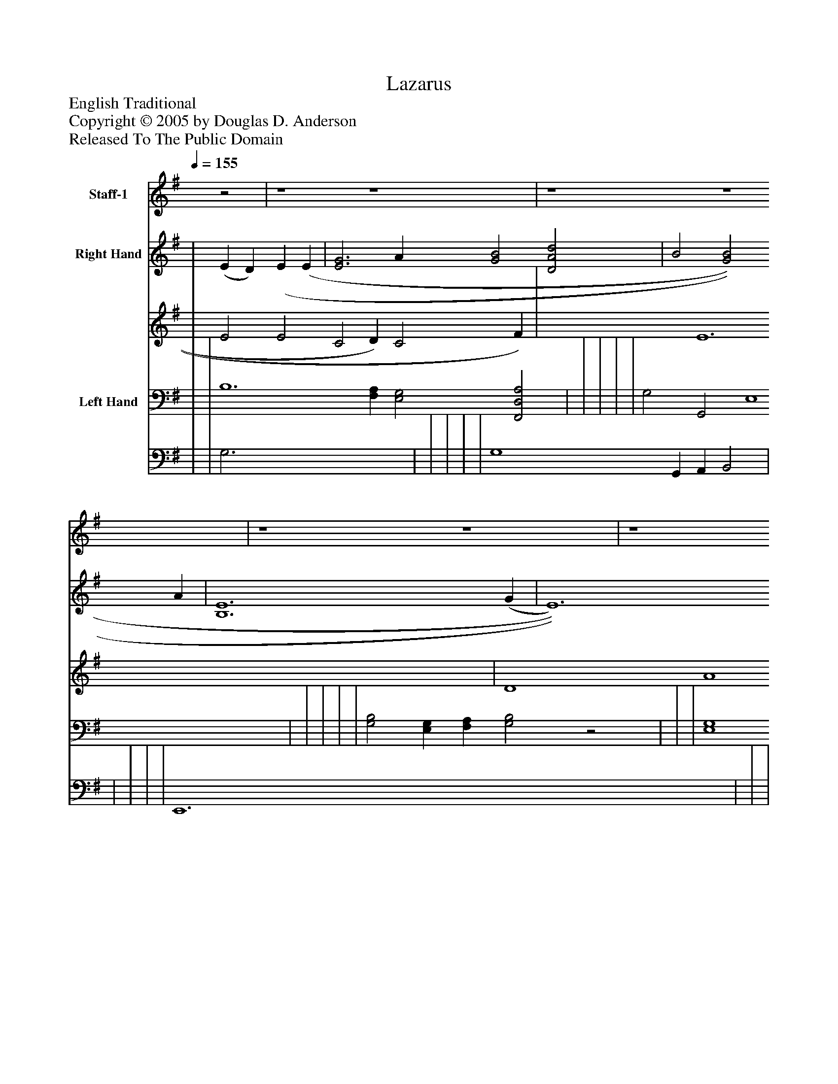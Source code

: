 %%abc-creator mxml2abc 1.4
%%abc-version 2.0
%%continueall true
%%titletrim true
%%titleformat A-1 T C1, Z-1, S-1
X: 0
T: Lazarus
Z: English Traditional
Z: Copyright © 2005 by Douglas D. Anderson
Z: Released To The Public Domain
L: 1/4
M: none
Q: 1/4=155
V: P1 name="Staff-1"
%%MIDI program 1 19
V: P2_1 name="Right Hand"
V: P2_2
%%MIDI program 2 0
V: P3_1 name="Left Hand"
V: P3_2
%%MIDI program 3 0
K: G
[V: P1] z2 | z4 z4 | z4 z4 | z4 z4 | z4z2 (G F) | E2 E2 (E D) (E F) | G2 G2 A2 (G A) | B B B B (A G) E2 | D6 (G F) | E2 E2 (E D) (E F) | G2 G2 A2 (G A) | B2 B2 (A G) E2 | E6 (B c) | d2 B2 B2 (A G) | A2 A2 B2 (G A) | B B A G (A G) E2 | D6 (G F) | E2 E2 (E D) (E F) | G2 G2 A2 (G A) | B3 B A G E2 | E6 (B c) | d2 B2 B2 (A G) | A2 A2 B2 (G A) | B B A G (A G) E2 | D6 (G F) | E2 E2 (E D) (E F) | G2 G2 A2 (G A) | B3 B A G E2 | E6z2|]
w: As_ it fell out_ up-_ on a day, Rich_ Di- ver us he made_ a feast, And_ he in- vit_ ed_ all his friends, And_ gen- try of_ the best. As_ it fell out up-_ on a day, Poor_ La- za rus he ws_ so poor He_ came and laid_ him_ down and down Ev'n_ down at Di- ver us' door As_ it fell out up-_ on a day, Poor_ La- za rus he ws_ so poor He_ came and laid_ him_ down and down Ev'n_ down at Di- ver us' door
% Extracting voice 1 from part P2
[V: P2_1]  | (E D) (E (E | [E3G3] A [G2B2] [D2A2d2] | B2 [G2B2] A | [B,6E6] (G | E6 E | | G2 B2 [CA] G [CE] | D6 G | [D2E2] E4 E | [E4G4] A2 | B4 A E2 | | | | | D6 D2 | E6 [A,2C2] | | | | | | G4 [C2E2] | D6 G | | | ||]
% Extracting voice 2 from part P2
[V: P2_2]  | E2 E2 C2 D) C2 F) | x3  E6 x4  | D4 A4 x2  C4 E4 G E2 | x6  B,2 F) | D2 C4 C2 F | | D4 x1  D2 E x1  | C2 B, G, B,2 D2 F | x2  C B, C2 C2 F | x4  E4 G A | ^D2 E2 E2 G =D C | | | | | B,3 A, G,2 D2 | D2 (C B,) C2 x2  | | | | | | D6 E2 x2  | C2 B, A, B,2 D2 F | | | ||]
% Extracting voice 1 from part P3
[V: P3_1]  | | B,6 [F,A,] [E,2G,2] [F,,2D,2A,2] | | | | | G,2 G,,2 E,4 | | | | | [G,2B,2] [E,G,] [F,A,] [G,2B,2]z2 | | | [E,4G,4] G,3 A, | D,6 [B,,2G,2] | | | | | | | | G,2 G,,4 [B,,2G,2] | | | A,2 G,2 [A,,4C,4E,4] ||]
% Extracting voice 2 from part P3
[V: P3_2]  | | G,3 x5  | | | | | G,4 G,, A,, B,,2 | | | | | E,,6 x6  | | | x4  C,4 | G,,3 A,, B,,2 x2  | | | | | | | | G,6 x2  | | | G,,4 x4  ||]

